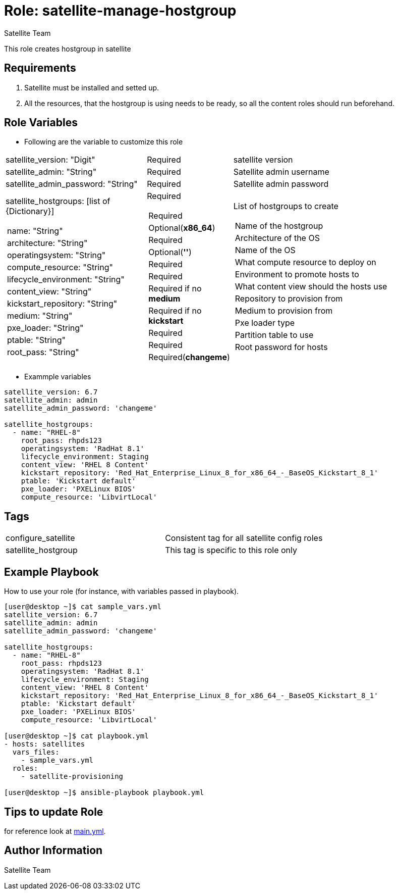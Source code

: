 :role: satellite-manage-hostgroup
:author: Satellite Team
:tag1: configure_satellite
:tag2: satellite_hostgroup
:main_file: tasks/main.yml

Role: {role}
============

This role creates hostgroup in satellite

Requirements
------------

. Satellite must be installed and setted up.
. All the resources, that the hostgroup is using needs to be ready, so all the content roles should run beforehand.


Role Variables
--------------

* Following are the variable to customize this role

[cols="2a,1a,3a"]
|===
|satellite_version: "Digit" |Required |satellite version
|satellite_admin: "String" |Required |Satellite admin username
|satellite_admin_password: "String" |Required |Satellite admin password
|satellite_hostgroups: [list of {Dictionary}]
!===
!name: "String"
!architecture: "String"
!operatingsystem: "String"
!compute_resource: "String"
!lifecycle_environment: "String"
!content_view: "String"
!kickstart_repository: "String"
!medium: "String"
!pxe_loader: "String"
!ptable: "String"
!root_pass: "String"
!===
|Required
!===
!Required
!Optional(*x86_64*)
!Required
!Optional(*''*)
!Required
!Required
!Required if no *medium*
!Required if no *kickstart*
!Required
!Required
!Required(*changeme*)
!===
|List of hostgroups to create
!===
!Name of the hostgroup
!Architecture of the OS
!Name of the OS
!What compute resource to deploy on
!Environment to promote hosts to
!What content view should the hosts use
!Repository to provision from
!Medium to provision from
!Pxe loader type
!Partition table to use
!Root password for hosts
!===
|===

* Exammple variables

[source=text]
----
satellite_version: 6.7
satellite_admin: admin
satellite_admin_password: 'changeme'

satellite_hostgroups:
  - name: "RHEL-8"
    root_pass: rhpds123
    operatingsystem: 'RadHat 8.1'
    lifecycle_environment: Staging
    content_view: 'RHEL 8 Content'
    kickstart_repository: 'Red_Hat_Enterprise_Linux_8_for_x86_64_-_BaseOS_Kickstart_8_1'
    ptable: 'Kickstart default'
    pxe_loader: 'PXELinux BIOS'
    compute_resource: 'LibvirtLocal'

----

Tags
---

|===
|{tag1} |Consistent tag for all satellite config roles
|{tag2} |This tag is specific to this role only
|===


Example Playbook
----------------

How to use your role (for instance, with variables passed in playbook).

[source=text]
----
[user@desktop ~]$ cat sample_vars.yml
satellite_version: 6.7
satellite_admin: admin
satellite_admin_password: 'changeme'

satellite_hostgroups:
  - name: "RHEL-8"
    root_pass: rhpds123
    operatingsystem: 'RadHat 8.1'
    lifecycle_environment: Staging
    content_view: 'RHEL 8 Content'
    kickstart_repository: 'Red_Hat_Enterprise_Linux_8_for_x86_64_-_BaseOS_Kickstart_8_1'
    ptable: 'Kickstart default'
    pxe_loader: 'PXELinux BIOS'
    compute_resource: 'LibvirtLocal'

[user@desktop ~]$ cat playbook.yml
- hosts: satellites
  vars_files:
    - sample_vars.yml
  roles:
    - satellite-provisioning

[user@desktop ~]$ ansible-playbook playbook.yml
----


Tips to update Role
------------------

for reference look at link:{main_file}[main.yml].

Author Information
------------------

{author}
